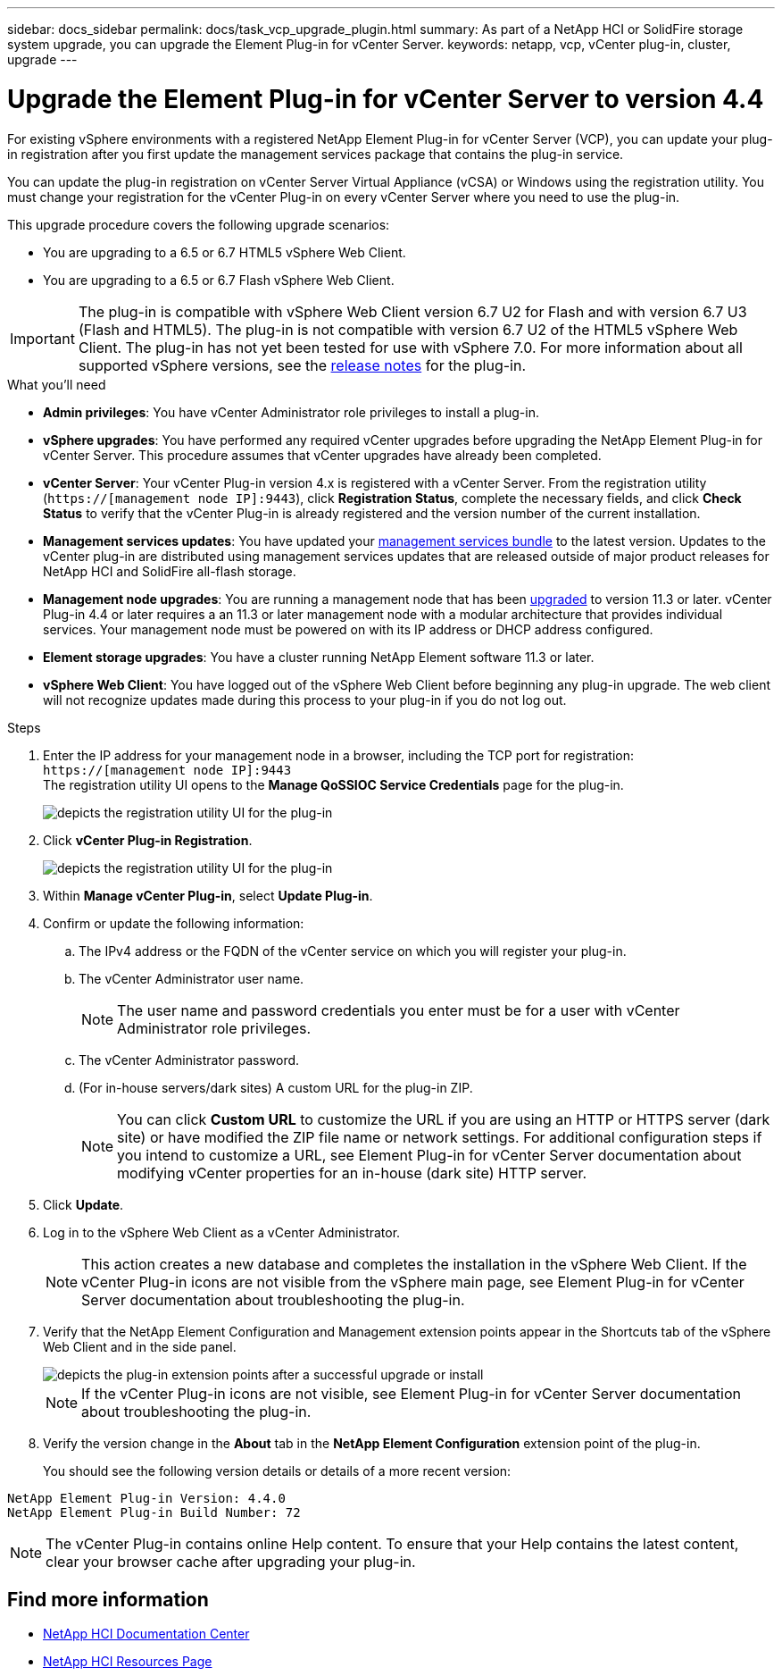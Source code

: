 ---
sidebar: docs_sidebar
permalink: docs/task_vcp_upgrade_plugin.html
summary: As part of a NetApp HCI or SolidFire storage system upgrade, you can upgrade the Element Plug-in for vCenter Server.
keywords: netapp, vcp, vCenter plug-in, cluster, upgrade
---

= Upgrade the Element Plug-in for vCenter Server to version 4.4

:hardbreaks:
:nofooter:
:icons: font
:linkattrs:
:imagesdir: ../media/

[.lead]
For existing vSphere environments with a registered NetApp Element Plug-in for vCenter Server (VCP), you can update your plug-in registration after you first update the management services package that contains the plug-in service.

You can update the plug-in registration on vCenter Server Virtual Appliance (vCSA) or Windows using the registration utility. You must change your registration for the vCenter Plug-in on every vCenter Server where you need to use the plug-in.

This upgrade procedure covers the following upgrade scenarios:

* You are upgrading to a 6.5 or 6.7 HTML5 vSphere Web Client.
* You are upgrading to a 6.5 or 6.7 Flash vSphere Web Client.

IMPORTANT: The plug-in is compatible with vSphere Web Client  version 6.7 U2 for Flash and with version 6.7 U3 (Flash and HTML5). The plug-in is not compatible with version 6.7 U2 of the HTML5 vSphere Web Client. The plug-in has not yet been tested for use with vSphere 7.0. For more information about all supported vSphere versions, see the https://library.netapp.com/ecm/ecm_download_file/ECMLP2866569[release notes] for the plug-in.

.What you'll need

* *Admin privileges*: You have vCenter Administrator role privileges to install a plug-in.
* *vSphere upgrades*: You have performed any required vCenter upgrades before upgrading the NetApp Element Plug-in for vCenter Server. This procedure assumes that vCenter upgrades have already been completed.
* *vCenter Server*: Your vCenter Plug-in version 4.x is registered with a vCenter Server. From the registration utility (`https://[management node IP]:9443`), click *Registration Status*, complete the necessary fields, and click *Check Status* to verify that the vCenter Plug-in is already registered and the version number of the current installation.
* *Management services updates*: You have updated your https://mysupport.netapp.com/products/p/mgmtservices.html[management services bundle] to the latest version. Updates to the vCenter plug-in are distributed using management services updates that are released outside of major product releases for NetApp HCI and SolidFire all-flash storage.
* *Management node upgrades*: You are running a management node that has been link:task_hcc_upgrade_management_node.html[upgraded] to version 11.3 or later. vCenter Plug-in 4.4 or later requires a an 11.3 or later management node with a modular architecture that provides individual services. Your management node must be powered on with its IP address or DHCP address configured.
* *Element storage upgrades*: You have a cluster running NetApp Element software 11.3 or later.
* *vSphere Web Client*: You have logged out of the vSphere Web Client before beginning any plug-in upgrade. The web client will not recognize updates made during this process to your plug-in if you do not log out.

.Steps

. Enter the IP address for your management node in a browser, including the TCP port for registration:
`https://[management node IP]:9443`
The registration utility UI opens to the *Manage QoSSIOC Service Credentials* page for the plug-in.
+
image::vcp_registration_utility_ui_qossioc.png[depicts the registration utility UI for the plug-in]

. Click *vCenter Plug-in Registration*.
+
image::vcp_registration_utility_ui.png[depicts the registration utility UI for the plug-in]

. Within *Manage vCenter Plug-in*, select *Update Plug-in*.
. Confirm or update the following information:
.. The IPv4 address or the FQDN of the vCenter service on which you will register your plug-in.
.. The vCenter Administrator user name.
+
NOTE: The user name and password credentials you enter must be for a user with vCenter Administrator role privileges.

.. The vCenter Administrator password.
.. (For in-house servers/dark sites) A custom URL for the plug-in ZIP.
+
NOTE: You can click *Custom URL* to customize the URL if you are using an HTTP or HTTPS server (dark site) or have modified the ZIP file name or network settings. For additional configuration steps if you intend to customize a URL, see Element Plug-in for vCenter Server documentation about modifying vCenter properties for an in-house (dark site) HTTP server.

. Click *Update*.
. Log in to the vSphere Web Client as a vCenter Administrator.
+
NOTE: This action creates a new database and completes the installation in the vSphere Web Client. If the vCenter Plug-in icons are not visible from the vSphere main page, see Element Plug-in for vCenter Server documentation about troubleshooting the plug-in.

. Verify that the NetApp Element Configuration and Management extension points appear in the Shortcuts tab of the vSphere Web Client and in the side panel.
+
image::vcp_shortcuts_page_accessing_plugin.png[depicts the plug-in extension points after a successful upgrade or install]
+
NOTE: If the vCenter Plug-in icons are not visible, see Element Plug-in for vCenter Server documentation about troubleshooting the plug-in.

. Verify the version change in the *About* tab in the *NetApp Element Configuration* extension point of the plug-in.
+
You should see the following version details or details of a more recent version:
----
NetApp Element Plug-in Version: 4.4.0
NetApp Element Plug-in Build Number: 72
----
NOTE: The vCenter Plug-in contains online Help content. To ensure that your Help contains the latest content, clear your browser cache after upgrading your plug-in.

[discrete]
== Find more information

* https://docs.netapp.com/hci/index.jsp[NetApp HCI Documentation Center^]
* https://docs.netapp.com/us-en/documentation/hci.aspx[NetApp HCI Resources Page^]
